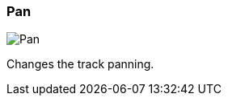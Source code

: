 ifdef::pdf-theme[[[track-panel-pan,Pan]]]
ifndef::pdf-theme[[[track-panel-pan,Pan image:generated/screenshots/elements/track-panel/pan.png[width=50]]]]
=== Pan

image:generated/screenshots/elements/track-panel/pan.png[Pan, role="related thumb right"]

Changes the track panning.

